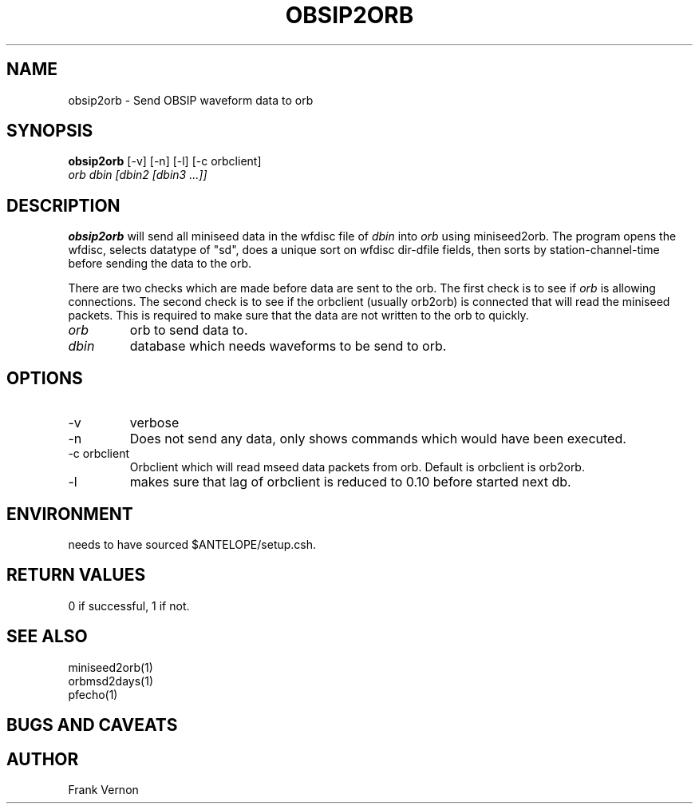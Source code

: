 .TH OBSIP2ORB 1 "$Date$"
.SH NAME
obsip2orb \- Send OBSIP waveform data to orb
.SH SYNOPSIS
.nf
\fBobsip2orb\fP [-v] [-n] [-l] [-c orbclient]
                \fIorb dbin [dbin2 [dbin3 ...]]\fP
.fi
.SH DESCRIPTION
\fBobsip2orb\fP will send all miniseed data in the wfdisc file of \fIdbin\fP into \fIorb\fP 
using miniseed2orb.  The program opens the wfdisc, selects datatype of "sd", 
does a unique sort on wfdisc dir-dfile fields, 
then sorts by station-channel-time before sending the data to the orb.

There are two checks which are made before data are sent to the orb.  The first check is 
to see if \fIorb\fP is allowing connections.  The second check is to see if the
orbclient (usually orb2orb) is connected that will read the miniseed packets.  This is required
to make sure that the data are not written to the orb to quickly.

.IP \fIorb\fP 
orb to send data to.
.IP \fIdbin\fP 
database which needs waveforms to be send to orb.
.SH OPTIONS
.IP -v
verbose
.IP -n
Does not send any data, only shows commands which would have been executed.
.IP "-c orbclient"
Orbclient which will read mseed data packets from orb.  Default is orbclient is orb2orb.
.IP -l
makes sure that lag of orbclient is reduced to 0.10 before started next db.

.SH ENVIRONMENT
needs to have sourced $ANTELOPE/setup.csh.  
.SH RETURN VALUES
0 if successful, 1 if not.
.SH "SEE ALSO"
.nf
miniseed2orb(1)
orbmsd2days(1)
pfecho(1)
.fi
.SH "BUGS AND CAVEATS"

.SH AUTHOR
Frank Vernon

